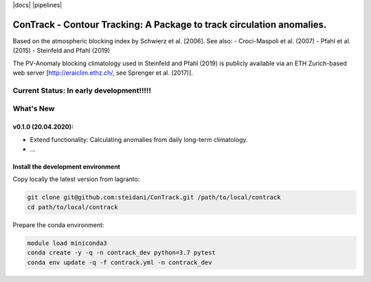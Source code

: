 |docs| |pipelines|

###############################################
ConTrack - Contour Tracking: A Package to track circulation anomalies.
###############################################

Based on the atmospheric blocking index by Schwierz et al. [2006].
See also:
- Croci-Maspoli et al. (2007)
- Pfahl et al. (2015)
- Steinfeld and Pfahl (2019)

The PV-Anomaly blocking climatology used in Steinfeld and Pfahl (2019) is publicly available via an ETH Zurich-based web server [http://eraiclim.ethz.ch/, see Sprenger et al. (2017)].

==========
Current Status: In early development!!!!!
==========

==========
What's New
==========

v0.1.0 (20.04.2020): 
-------------------

- Extend functionality: Calculating anomalies from daily long-term climatology.
- ...


Install the development environment
-----------------------------------

Copy locally the latest version from lagranto:

.. code-block:: bash

    git clone git@github.com:steidani/ConTrack.git /path/to/local/contrack
    cd path/to/local/contrack

Prepare the conda environment:

.. code-block:: bash

    module load miniconda3
    conda create -y -q -n contrack_dev python=3.7 pytest
    conda env update -q -f contrack.yml -n contrack_dev



